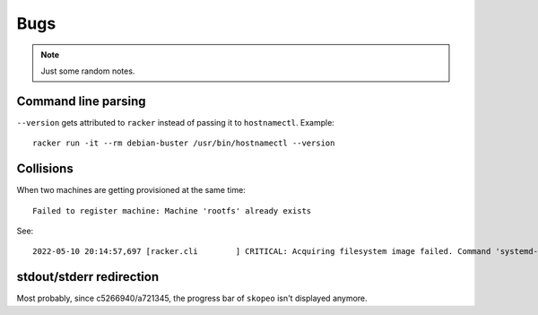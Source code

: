 ####
Bugs
####

.. note::

    Just some random notes.


Command line parsing
====================
``--version`` gets attributed to ``racker`` instead of passing it to ``hostnamectl``. Example::

    racker run -it --rm debian-buster /usr/bin/hostnamectl --version

Collisions
==========
When two machines are getting provisioned at the same time::

    Failed to register machine: Machine 'rootfs' already exists

See::

    2022-05-10 20:14:57,697 [racker.cli        ] CRITICAL: Acquiring filesystem image failed. Command 'systemd-nspawn --directory=/var/lib/postroj/archive/rockylinux-8.img/rootfs --bind-ro=/etc/resolv.conf:/etc/resolv.conf --pipe dnf install -y systemd curl wget' returned non-zero exit status 1. Reason: Failed to register machine: Machine 'rootfs' already exists

stdout/stderr redirection
=========================
Most probably, since c5266940/a721345, the progress bar of ``skopeo`` isn't displayed anymore.
